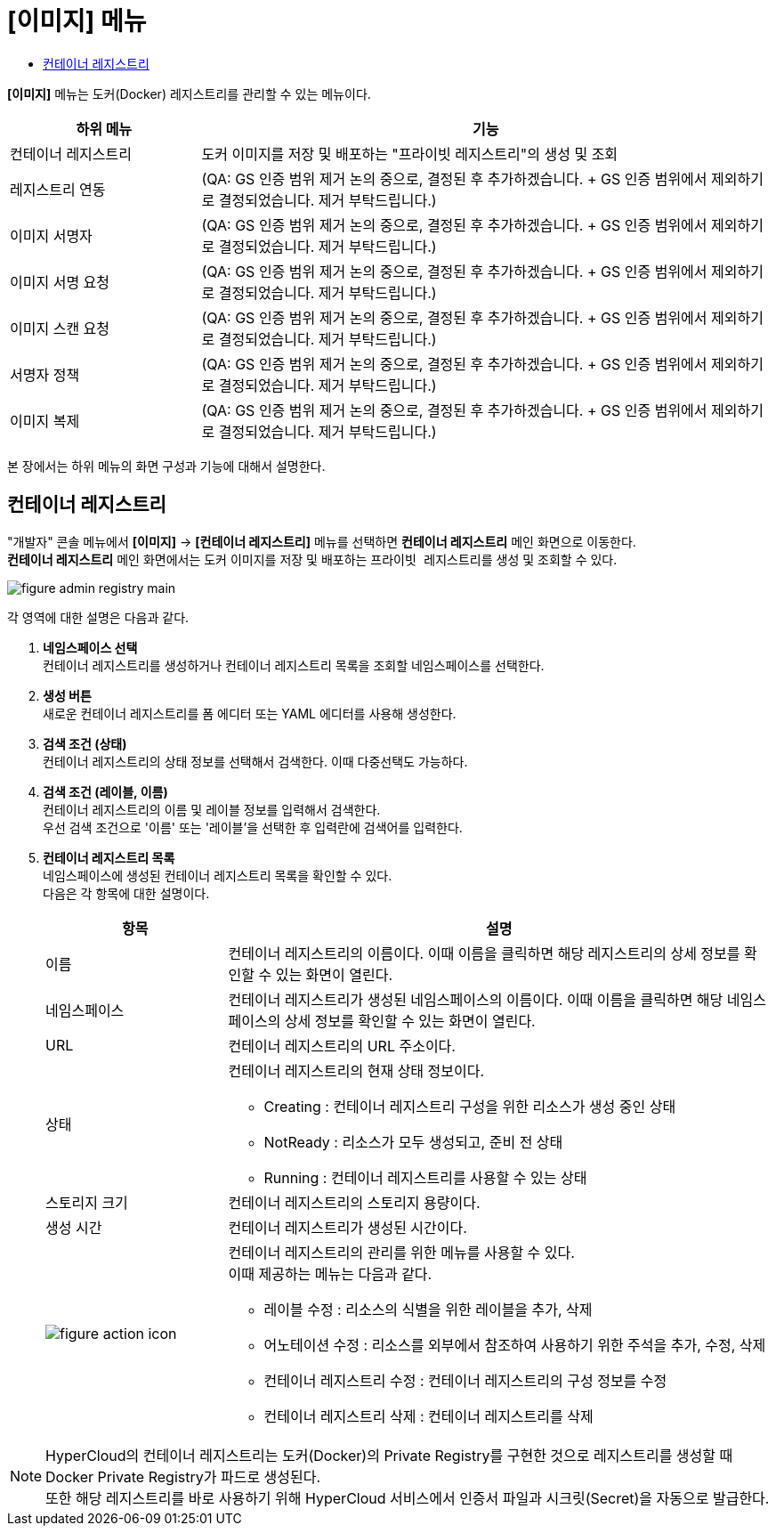 = [이미지] 메뉴
:toc:
:toc-title:

*[이미지]* 메뉴는 도커(Docker) 레지스트리를 관리할 수 있는 메뉴이다.
[width="100%",options="header", cols="1,3"]
|====================
|하위 메뉴|기능
|컨테이너 레지스트리|도커 이미지를 저장 및 배포하는 "프라이빗 레지스트리"의 생성 및 조회
|레지스트리 연동|(QA: GS 인증 범위 제거 논의 중으로, 결정된 후 추가하겠습니다. + GS 인증 범위에서 제외하기로 결정되었습니다. 제거 부탁드립니다.)
|이미지 서명자|(QA: GS 인증 범위 제거 논의 중으로, 결정된 후 추가하겠습니다. + GS 인증 범위에서 제외하기로 결정되었습니다. 제거 부탁드립니다.)
|이미지 서명 요청|(QA: GS 인증 범위 제거 논의 중으로, 결정된 후 추가하겠습니다. + GS 인증 범위에서 제외하기로 결정되었습니다. 제거 부탁드립니다.)
|이미지 스캔 요청|(QA: GS 인증 범위 제거 논의 중으로, 결정된 후 추가하겠습니다. + GS 인증 범위에서 제외하기로 결정되었습니다. 제거 부탁드립니다.)
|서명자 정책|(QA: GS 인증 범위 제거 논의 중으로, 결정된 후 추가하겠습니다. + GS 인증 범위에서 제외하기로 결정되었습니다. 제거 부탁드립니다.) 
|이미지 복제|(QA: GS 인증 범위 제거 논의 중으로, 결정된 후 추가하겠습니다. + GS 인증 범위에서 제외하기로 결정되었습니다. 제거 부탁드립니다.)
|====================

본 장에서는 하위 메뉴의 화면 구성과 기능에 대해서 설명한다.

== 컨테이너 레지스트리

"개발자" 콘솔 메뉴에서 *[이미지]* -> *[컨테이너 레지스트리]* 메뉴를 선택하면 *컨테이너 레지스트리* 메인 화면으로 이동한다. +
*컨테이너 레지스트리* 메인 화면에서는 도커 이미지를 저장 및 배포하는 ``프라이빗 레지스트리``를 생성 및 조회할 수 있다.

//[caption="그림. "] //캡션 제목 변경
[#img-registry-main]
image::../images/figure_admin_registry_main.png[]

각 영역에 대한 설명은 다음과 같다.

<1> *네임스페이스 선택* +
컨테이너 레지스트리를 생성하거나 컨테이너 레지스트리 목록을 조회할 네임스페이스를 선택한다.

<2> *생성 버튼* +
새로운 컨테이너 레지스트리를 폼 에디터 또는 YAML 에디터를 사용해 생성한다.

<3> *검색 조건 (상태)* +
컨테이너 레지스트리의 상태 정보를 선택해서 검색한다. 이때 다중선택도 가능하다.

<4> *검색 조건 (레이블, 이름)* +
컨테이너 레지스트리의 이름 및 레이블 정보를 입력해서 검색한다. +
우선 검색 조건으로 '이름' 또는 '레이블'을 선택한 후 입력란에 검색어를 입력한다.

<5> *컨테이너 레지스트리 목록* +
네임스페이스에 생성된 컨테이너 레지스트리 목록을 확인할 수 있다. +
다음은 각 항목에 대한 설명이다.
+
[width="100%",options="header", cols="1,3a"]
|====================
|항목|설명  
|이름|컨테이너 레지스트리의 이름이다. 이때 이름을 클릭하면 해당 레지스트리의 상세 정보를 확인할 수 있는 화면이 열린다.
|네임스페이스|컨테이너 레지스트리가 생성된 네임스페이스의 이름이다. 이때 이름을 클릭하면 해당 네임스페이스의 상세 정보를 확인할 수 있는 화면이 열린다.
|URL| 컨테이너 레지스트리의 URL 주소이다. 
|상태|컨테이너 레지스트리의 현재 상태 정보이다.

* Creating : 컨테이너 레지스트리 구성을 위한 리소스가 생성 중인 상태
* NotReady : 리소스가 모두 생성되고, 준비 전 상태
* Running : 컨테이너 레지스트리를 사용할 수 있는 상태
|스토리지 크기|컨테이너 레지스트리의 스토리지 용량이다.
|생성 시간|컨테이너 레지스트리가 생성된 시간이다.
|image:../images/figure_action_icon.png[]|컨테이너 레지스트리의 관리를 위한 메뉴를 사용할 수 있다. +
이때 제공하는 메뉴는 다음과 같다.

* 레이블 수정 : 리소스의 식별을 위한 레이블을 추가, 삭제
* 어노테이션 수정 : 리소스를 외부에서 참조하여 사용하기 위한 주석을 추가, 수정, 삭제
* 컨테이너 레지스트리 수정 : 컨테이너 레지스트리의 구성 정보를 수정
* 컨테이너 레지스트리 삭제 : 컨테이너 레지스트리를 삭제
|====================

NOTE: HyperCloud의 컨테이너 레지스트리는 도커(Docker)의 Private Registry를 구현한 것으로 레지스트리를 생성할 때 Docker Private Registry가 파드로 생성된다. +
또한 해당 레지스트리를 바로 사용하기 위해 HyperCloud 서비스에서 인증서 파일과 시크릿(Secret)을 자동으로 발급한다.
